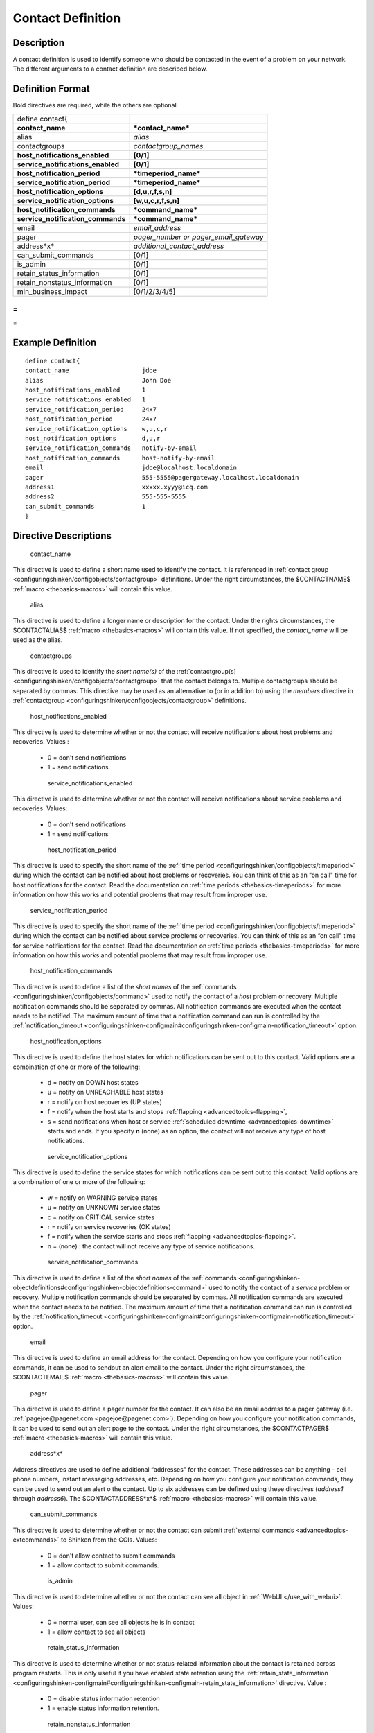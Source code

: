 .. _contact:
.. _configuringshinken/configobjects/contact:




===================
Contact Definition 
===================




Description 
============


A contact definition is used to identify someone who should be contacted in the event of a problem on your network. The different arguments to a contact definition are described below.



Definition Format 
==================


Bold directives are required, while the others are optional.



================================= =====================================
define contact{                                                        
**contact_name**                  ***contact_name***                   
alias                             *alias*                              
contactgroups                     *contactgroup_names*                 
**host_notifications_enabled**    **[0/1]**                            
**service_notifications_enabled** **[0/1]**                            
**host_notification_period**      ***timeperiod_name***                
**service_notification_period**   ***timeperiod_name***                
**host_notification_options**     **[d,u,r,f,s,n]**                    
**service_notification_options**  **[w,u,c,r,f,s,n]**                  
**host_notification_commands**    ***command_name***                   
**service_notification_commands** ***command_name***                   
email                             *email_address*                      
pager                             *pager_number or pager_email_gateway*
address*x*                        *additional_contact_address*         
can_submit_commands               [0/1]                                
is_admin                          [0/1]                                
retain_status_information         [0/1]                                
retain_nonstatus_information      [0/1]                                
min_business_impact               [0/1/2/3/4/5]                        
================================= =====================================



= 
} 
= 



Example Definition 
===================


  
::

  	  define contact{
  	  contact_name                    jdoe
  	  alias                           John Doe
  	  host_notifications_enabled      1
  	  service_notifications_enabled   1
  	  service_notification_period     24x7
  	  host_notification_period        24x7
  	  service_notification_options    w,u,c,r
  	  host_notification_options       d,u,r
  	  service_notification_commands   notify-by-email
  	  host_notification_commands      host-notify-by-email
  	  email                           jdoe@localhost.localdomain
  	  pager                           555-5555@pagergateway.localhost.localdomain
  	  address1                        xxxxx.xyyy@icq.com
  	  address2                        555-555-5555
  	  can_submit_commands             1
  	  }
  


Directive Descriptions 
=======================


   contact_name
  
This directive is used to define a short name used to identify the contact. It is referenced in :ref:`contact group <configuringshinken/configobjects/contactgroup>` definitions. Under the right circumstances, the $CONTACTNAME$ :ref:`macro <thebasics-macros>` will contain this value.

   alias
  
This directive is used to define a longer name or description for the contact. Under the rights circumstances, the $CONTACTALIAS$ :ref:`macro <thebasics-macros>` will contain this value. If not specified, the *contact_name* will be used as the alias.

   contactgroups
  
This directive is used to identify the *short name(s)* of the :ref:`contactgroup(s) <configuringshinken/configobjects/contactgroup>` that the contact belongs to. Multiple contactgroups should be separated by commas. This directive may be used as an alternative to (or in addition to) using the *members* directive in :ref:`contactgroup <configuringshinken/configobjects/contactgroup>` definitions.

   host_notifications_enabled
  
This directive is used to determine whether or not the contact will receive notifications about host problems and recoveries. Values :

  * 0 = don't send notifications
  * 1 = send notifications

   service_notifications_enabled
  
This directive is used to determine whether or not the contact will receive notifications about service problems and recoveries. Values:

  * 0 = don't send notifications
  * 1 = send notifications

   host_notification_period
  
This directive is used to specify the short name of the :ref:`time period <configuringshinken/configobjects/timeperiod>` during which the contact can be notified about host problems or recoveries. You can think of this as an “on call" time for host notifications for the contact. Read the documentation on :ref:`time periods <thebasics-timeperiods>` for more information on how this works and potential problems that may result from improper use.

   service_notification_period
  
This directive is used to specify the short name of the :ref:`time period <configuringshinken/configobjects/timeperiod>` during which the contact can be notified about service problems or recoveries. You can think of this as an “on call" time for service notifications for the contact. Read the documentation on :ref:`time periods <thebasics-timeperiods>` for more information on how this works and potential problems that may result from improper use.

   host_notification_commands
  
This directive is used to define a list of the *short names* of the :ref:`commands <configuringshinken/configobjects/command>` used to notify the contact of a *host* problem or recovery. Multiple notification commands should be separated by commas. All notification commands are executed when the contact needs to be notified. The maximum amount of time that a notification command can run is controlled by the :ref:`notification_timeout <configuringshinken-configmain#configuringshinken-configmain-notification_timeout>` option.

   host_notification_options
  
This directive is used to define the host states for which notifications can be sent out to this contact. Valid options are a combination of one or more of the following:

  * d = notify on DOWN host states
  * u = notify on UNREACHABLE host states
  * r = notify on host recoveries (UP states)
  * f = notify when the host starts and stops :ref:`flapping <advancedtopics-flapping>`,
  * s = send notifications when host or service :ref:`scheduled downtime <advancedtopics-downtime>` starts and ends. If you specify **n** (none) as an option, the contact will not receive any type of host notifications.

   service_notification_options
  
This directive is used to define the service states for which notifications can be sent out to this contact. Valid options are a combination of one or more of the following:

  * w = notify on WARNING service states
  * u = notify on UNKNOWN service states
  * c = notify on CRITICAL service states
  * r = notify on service recoveries (OK states)
  * f = notify when the service starts and stops :ref:`flapping <advancedtopics-flapping>`.
  * n = (none) : the contact will not receive any type of service notifications.

   service_notification_commands
  
This directive is used to define a list of the *short names* of the :ref:`commands <configuringshinken-objectdefinitions#configuringshinken-objectdefinitions-command>` used to notify the contact of a *service* problem or recovery. Multiple notification commands should be separated by commas. All notification commands are executed when the contact needs to be notified. The maximum amount of time that a notification command can run is controlled by the :ref:`notification_timeout <configuringshinken-configmain#configuringshinken-configmain-notification_timeout>` option.

   email
  
This directive is used to define an email address for the contact. Depending on how you configure your notification commands, it can be used to sendout an alert email to the contact. Under the right circumstances, the $CONTACTEMAIL$ :ref:`macro <thebasics-macros>` will contain this value.

   pager
  
This directive is used to define a pager number for the contact. It can also be an email address to a pager gateway (i.e. :ref:`pagejoe@pagenet.com <pagejoe@pagenet.com>`). Depending on how you configure your notification commands, it can be used to send out an alert page to the contact. Under the right circumstances, the $CONTACTPAGER$ :ref:`macro <thebasics-macros>` will contain this value.

   address*x*
  
Address directives are used to define additional “addresses" for the contact. These addresses can be anything - cell phone numbers, instant messaging addresses, etc. Depending on how you configure your notification commands, they can be used to send out an alert o the contact. Up to six addresses can be defined using these directives (*address1* through *address6*). The $CONTACTADDRESS*x*$ :ref:`macro <thebasics-macros>` will contain this value.

   can_submit_commands
  
This directive is used to determine whether or not the contact can submit :ref:`external commands <advancedtopics-extcommands>` to Shinken from the CGIs. Values:

  * 0 = don't allow contact to submit commands
  * 1 = allow contact to submit commands.

   is_admin
  
This directive is used to determine whether or not the contact can see all object in :ref:`WebUI </use_with_webui>`. Values:

  * 0 = normal user, can see all objects he is in contact
  * 1 = allow contact to see all objects

   retain_status_information
  
This directive is used to determine whether or not status-related information about the contact is retained across program restarts. This is only useful if you have enabled state retention using the :ref:`retain_state_information <configuringshinken-configmain#configuringshinken-configmain-retain_state_information>` directive. Value :

  * 0 = disable status information retention
  * 1 = enable status information retention.

   retain_nonstatus_information
  
This directive is used to determine whether or not non-status information about the contact is retained across program restarts. This is only useful if you have enabled state retention using the :ref:`retain_state_information <configuringshinken-configmain#configuringshinken-configmain-retain_state_information>` directive. Value :

  * 0 = disable non-status information retention
  * 1 = enable non-status information retention

   min_business_impact
  
This directive is use to define the minimum business criticity level of a service/host the contact will be notified. Please see :ref:`root_problems_and_impacts </root_problems_and_impacts>`  for more details. 

  * 0 = less important
  * 1 = more important than 0
  * 2 = more important than 1
  * 3 = more important than 2
  * 4 = more important than 3
  * 5 = most important
